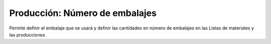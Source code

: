 ===============================
Producción: Número de embalajes
===============================

Permite definir el embalaje que se usará y definir las cantidades en número de
embalajes en las Listas de materiales y las producciones.
